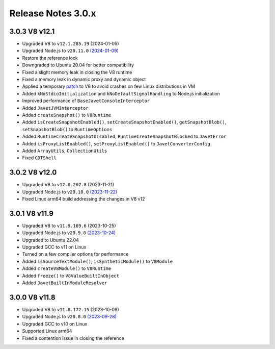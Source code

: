 ===================
Release Notes 3.0.x
===================

3.0.3 V8 v12.1
--------------

* Upgraded V8 to ``v12.1.285.19`` (2024-01-05)
* Upgraded Node.js to ``v20.11.0`` `(2024-01-09) <https://github.com/nodejs/node/blob/main/doc/changelogs/CHANGELOG_V20.md#20.11.0>`_
* Restore the reference lock
* Downgraded to Ubuntu 20.04 for better compatibility
* Fixed a slight memory leak in closing the V8 runtime
* Fixed a memory leak in dynamic proxy and dynamic object
* Applied a temporary `patch <https://github.com/caoccao/Javet/issues/290>`_ to V8 to avoid crashes on few Linux distributions in VM
* Added ``kNoStdioInitialization`` and ``kNoDefaultSignalHandling`` to Node.js initialization
* Improved performance of ``BaseJavetConsoleInterceptor``
* Added ``JavetJVMInterceptor``
* Added ``createSnapshot()`` to ``V8Runtime``
* Added ``isCreateSnapshotEnabled()``, ``setCreateSnapshotEnabled()``, ``getSnapshotBlob()``, ``setSnapshotBlob()`` to ``RuntimeOptions``
* Added ``RuntimeCreateSnapshotDisabled``, ``RuntimeCreateSnapshotBlocked`` to ``JavetError``
* Added ``isProxyListEnabled()``, ``setProxyListEnabled()`` to ``JavetConverterConfig``
* Added ``ArrayUtils``, ``CollectionUtils``
* Fixed ``CDTShell``

3.0.2 V8 v12.0
--------------

* Upgraded V8 to ``v12.0.267.8`` (2023-11-21)
* Upgraded Node.js to ``v20.10.0`` `(2023-11-22) <https://github.com/nodejs/node/blob/main/doc/changelogs/CHANGELOG_V20.md#20.10.0>`_
* Fixed Linux arm64 build addressing the changes in V8 v12

3.0.1 V8 v11.9
--------------

* Upgraded V8 to ``v11.9.169.6`` (2023-10-25)
* Upgraded Node.js to ``v20.9.0`` `(2023-10-24) <https://github.com/nodejs/node/blob/main/doc/changelogs/CHANGELOG_V20.md#20.9.0>`_
* Upgraded to Ubuntu 22.04
* Upgraded GCC to v11 on Linux
* Turned on a few compiler options for performance
* Added ``isSourceTextModule()``, ``isSyntheticModule()`` to ``V8Module``
* Added ``createV8Module()`` to ``V8Runtime``
* Added ``freeze()`` to ``V8ValueBuiltInObject``
* Added ``JavetBuiltInModuleResolver``

3.0.0 V8 v11.8
--------------

* Upgraded V8 to ``v11.8.172.15`` (2023-10-09)
* Upgraded Node.js to ``v20.8.0`` `(2023-09-28) <https://github.com/nodejs/node/blob/main/doc/changelogs/CHANGELOG_V20.md#20.8.0>`_
* Upgraded GCC to v10 on Linux
* Supported Linux arm64
* Fixed a contention issue in closing the reference
